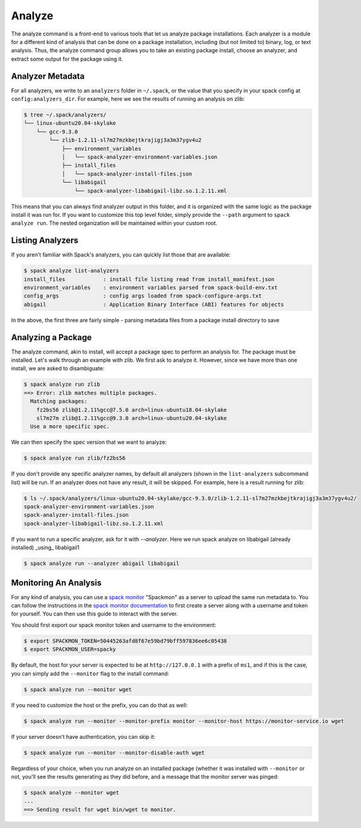 .. Copyright 2013-2021 Lawrence Livermore National Security, LLC and other
   Spack Project Developers. See the top-level COPYRIGHT file for details.

   SPDX-License-Identifier: (Apache-2.0 OR MIT)

.. _analyze:

=======
Analyze
=======


The analyze command is a front-end to various tools that let us analyze
package installations. Each analyzer is a module for a different kind
of analysis that can be done on a package installation, including (but not
limited to) binary, log, or text analysis. Thus, the analyze command group
allows you to take an existing package install, choose an analyzer,
and extract some output for the package using it.


-----------------
Analyzer Metadata
-----------------

For all analyzers, we write to an ``analyzers`` folder in ``~/.spack``, or the
value that you specify in your spack config at ``config:analyzers_dir``. 
For example, here we see the results of running an analysis on zlib:

.. code-block:: console

    $ tree ~/.spack/analyzers/
    └── linux-ubuntu20.04-skylake
        └── gcc-9.3.0
            └── zlib-1.2.11-sl7m27mzkbejtkrajigj3a3m37ygv4u2
                ├── environment_variables
                │   └── spack-analyzer-environment-variables.json
                ├── install_files
                │   └── spack-analyzer-install-files.json
                └── libabigail
                    └── spack-analyzer-libabigail-libz.so.1.2.11.xml
    

This means that you can always find analyzer output in this folder, and it
is organized with the same logic as the package install it was run for. 
If you want to customize this top level folder, simply provide the ``--path``
argument to ``spack analyze run``. The nested organization will be maintained
within your custom root.

-----------------
Listing Analyzers
-----------------

If you aren't familiar with Spack's analyzers, you can quickly list those that 
are available:

.. code-block:: console

    $ spack analyze list-analyzers
    install_files            : install file listing read from install_manifest.json
    environment_variables    : environment variables parsed from spack-build-env.txt
    config_args              : config args loaded from spack-configure-args.txt
    abigail                  : Application Binary Interface (ABI) features for objects


In the above, the first three are fairly simple - parsing metadata files from
a package install directory to save

-------------------
Analyzing a Package
-------------------

The analyze command, akin to install, will accept a package spec to perform
an analysis for. The package must be installed. Let's walk through an example
with zlib. We first ask to analyze it. However, since we have more than one
install, we are asked to disambiguate:

.. code-block:: console

    $ spack analyze run zlib
    ==> Error: zlib matches multiple packages.
      Matching packages:
        fz2bs56 zlib@1.2.11%gcc@7.5.0 arch=linux-ubuntu18.04-skylake
        sl7m27m zlib@1.2.11%gcc@9.3.0 arch=linux-ubuntu20.04-skylake
      Use a more specific spec.


We can then specify the spec version that we want to analyze:

.. code-block:: console

    $ spack analyze run zlib/fz2bs56

If you don't provide any specific analyzer names, by default all analyzers 
(shown in the ``list-analyzers`` subcommand list) will be run. If an analyzer does not
have any result, it will be skipped. For example, here is a result running for
zlib:

.. code-block:: console

    $ ls ~/.spack/analyzers/linux-ubuntu20.04-skylake/gcc-9.3.0/zlib-1.2.11-sl7m27mzkbejtkrajigj3a3m37ygv4u2/
    spack-analyzer-environment-variables.json
    spack-analyzer-install-files.json
    spack-analyzer-libabigail-libz.so.1.2.11.xml

If you want to run a specific analyzer, ask for it with `--analyzer`. Here we run
spack analyze on libabigail (already installed) _using_ libabigail1

.. code-block:: console

    $ spack analyze run --analyzer abigail libabigail


----------------------
Monitoring An Analysis
----------------------

For any kind of analysis, you can
use a `spack monitor <https://github.com/spack/spack-monitor>`_ "Spackmon"
as a server to upload the same run metadata to. You can
follow the instructions in the `spack monitor documentation <https://spack-monitor.readthedocs.org>`_
to first create a server along with a username and token for yourself.
You can then use this guide to interact with the server.

You should first export our spack monitor token and username to the environment:

.. code-block:: console
 
    $ export SPACKMON_TOKEN=50445263afd8f67e59bd79bff597836ee6c05438
    $ export SPACKMON_USER=spacky


By default, the host for your server is expected to be at ``http://127.0.0.1``
with a prefix of ``ms1``, and if this is the case, you can simply add the
``--monitor`` flag to the install command:

.. code-block:: console

    $ spack analyze run --monitor wget

If you need to customize the host or the prefix, you can do that as well:

.. code-block:: console

    $ spack analyze run --monitor --monitor-prefix monitor --monitor-host https://monitor-service.io wget

If your server doesn't have authentication, you can skip it:

.. code-block:: console

    $ spack analyze run --monitor --monitor-disable-auth wget
    
Regardless of your choice, when you run analyze on an installed package (whether
it was installed with ``--monitor`` or not, you'll see the results generating as they did
before, and a message that the monitor server was pinged:

.. code-block:: console

    $ spack analyze --monitor wget
    ...
    ==> Sending result for wget bin/wget to monitor.
